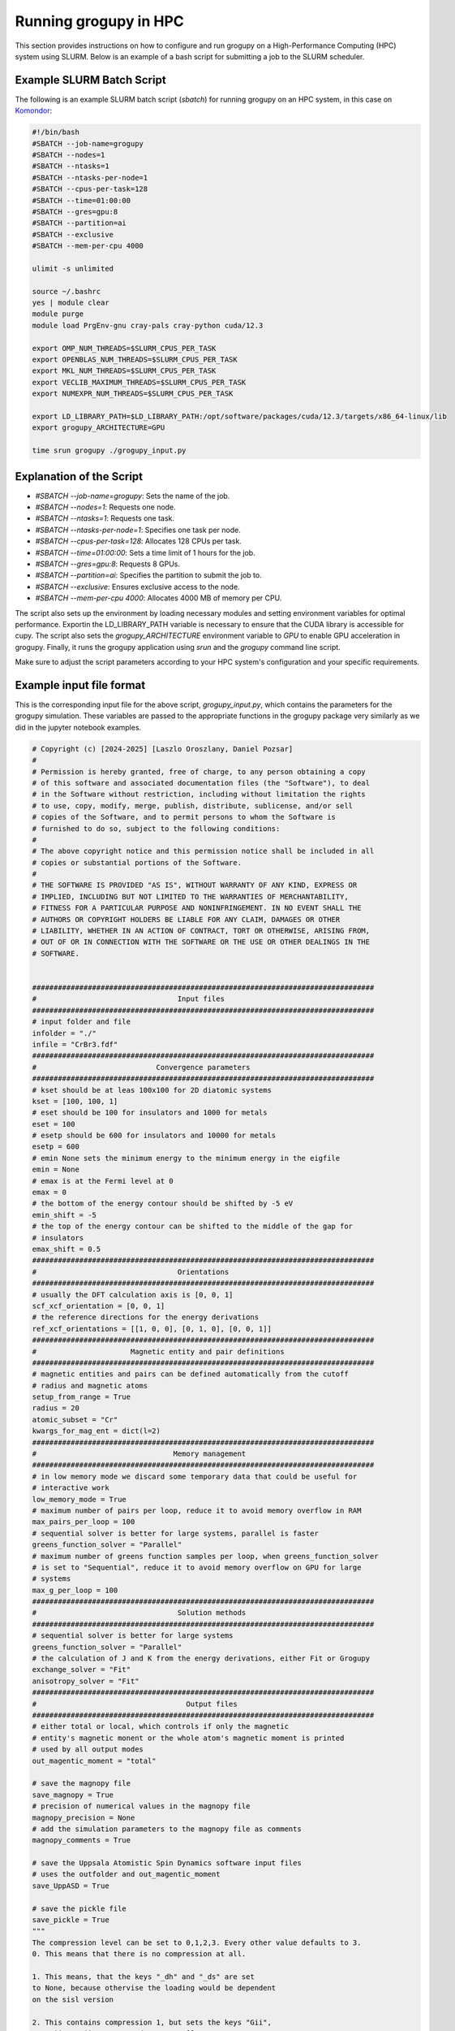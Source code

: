 .. _running_in_hpc:

Running grogupy in HPC
======================

This section provides instructions on how to configure
and run grogupy on a High-Performance Computing (HPC)
system using SLURM. Below is an example of a bash script
for submitting a job to the SLURM scheduler.

Example SLURM Batch Script
---------------------------

The following is an example SLURM batch script (`sbatch`)
for running grogupy on an HPC system, in this case on
`Komondor <https://hpc.kifu.hu/hu/komondor.html>`_:

.. code-block:: bash

    #!/bin/bash
    #SBATCH --job-name=grogupy
    #SBATCH --nodes=1
    #SBATCH --ntasks=1
    #SBATCH --ntasks-per-node=1
    #SBATCH --cpus-per-task=128
    #SBATCH --time=01:00:00
    #SBATCH --gres=gpu:8
    #SBATCH --partition=ai
    #SBATCH --exclusive
    #SBATCH --mem-per-cpu 4000

    ulimit -s unlimited

    source ~/.bashrc
    yes | module clear
    module purge
    module load PrgEnv-gnu cray-pals cray-python cuda/12.3

    export OMP_NUM_THREADS=$SLURM_CPUS_PER_TASK
    export OPENBLAS_NUM_THREADS=$SLURM_CPUS_PER_TASK
    export MKL_NUM_THREADS=$SLURM_CPUS_PER_TASK
    export VECLIB_MAXIMUM_THREADS=$SLURM_CPUS_PER_TASK
    export NUMEXPR_NUM_THREADS=$SLURM_CPUS_PER_TASK

    export LD_LIBRARY_PATH=$LD_LIBRARY_PATH:/opt/software/packages/cuda/12.3/targets/x86_64-linux/lib
    export grogupy_ARCHITECTURE=GPU

    time srun grogupy ./grogupy_input.py

Explanation of the Script
-------------------------

- `#SBATCH --job-name=grogupy`: Sets the name of the job.
- `#SBATCH --nodes=1`: Requests one node.
- `#SBATCH --ntasks=1`: Requests one task.
- `#SBATCH --ntasks-per-node=1`: Specifies one task per node.
- `#SBATCH --cpus-per-task=128`: Allocates 128 CPUs per task.
- `#SBATCH --time=01:00:00`: Sets a time limit of 1 hours for the job.
- `#SBATCH --gres=gpu:8`: Requests 8 GPUs.
- `#SBATCH --partition=ai`: Specifies the partition to submit the job to.
- `#SBATCH --exclusive`: Ensures exclusive access to the node.
- `#SBATCH --mem-per-cpu 4000`: Allocates 4000 MB of memory per CPU.

The script also sets up the environment by loading necessary
modules and setting environment variables for optimal
performance. Exportin the LD_LIBRARY_PATH variable is necessary
to ensure that the CUDA library is accessible for cupy. The
script also sets the `grogupy_ARCHITECTURE` environment
variable to `GPU` to enable GPU acceleration in grogupy.
Finally, it runs the grogupy application using `srun` and the
`grogupy` command line script.

Make sure to adjust the script parameters according to
your HPC system's configuration and your specific requirements.


Example input file format
-------------------------

This is the corresponding input file for the above script, `grogupy_input.py`,
which contains the parameters for the grogupy simulation. These variables
are passed to the appropriate functions in the grogupy package very similarly
as we did in the jupyter notebook examples.

.. code-block:: python

   # Copyright (c) [2024-2025] [Laszlo Oroszlany, Daniel Pozsar]
   #
   # Permission is hereby granted, free of charge, to any person obtaining a copy
   # of this software and associated documentation files (the "Software"), to deal
   # in the Software without restriction, including without limitation the rights
   # to use, copy, modify, merge, publish, distribute, sublicense, and/or sell
   # copies of the Software, and to permit persons to whom the Software is
   # furnished to do so, subject to the following conditions:
   #
   # The above copyright notice and this permission notice shall be included in all
   # copies or substantial portions of the Software.
   #
   # THE SOFTWARE IS PROVIDED "AS IS", WITHOUT WARRANTY OF ANY KIND, EXPRESS OR
   # IMPLIED, INCLUDING BUT NOT LIMITED TO THE WARRANTIES OF MERCHANTABILITY,
   # FITNESS FOR A PARTICULAR PURPOSE AND NONINFRINGEMENT. IN NO EVENT SHALL THE
   # AUTHORS OR COPYRIGHT HOLDERS BE LIABLE FOR ANY CLAIM, DAMAGES OR OTHER
   # LIABILITY, WHETHER IN AN ACTION OF CONTRACT, TORT OR OTHERWISE, ARISING FROM,
   # OUT OF OR IN CONNECTION WITH THE SOFTWARE OR THE USE OR OTHER DEALINGS IN THE
   # SOFTWARE.


   ################################################################################
   #                                 Input files
   ################################################################################
   # input folder and file
   infolder = "./"
   infile = "CrBr3.fdf"
   ################################################################################
   #                            Convergence parameters
   ################################################################################
   # kset should be at leas 100x100 for 2D diatomic systems
   kset = [100, 100, 1]
   # eset should be 100 for insulators and 1000 for metals
   eset = 100
   # esetp should be 600 for insulators and 10000 for metals
   esetp = 600
   # emin None sets the minimum energy to the minimum energy in the eigfile
   emin = None
   # emax is at the Fermi level at 0
   emax = 0
   # the bottom of the energy contour should be shifted by -5 eV
   emin_shift = -5
   # the top of the energy contour can be shifted to the middle of the gap for
   # insulators
   emax_shift = 0.5
   ################################################################################
   #                                 Orientations
   ################################################################################
   # usually the DFT calculation axis is [0, 0, 1]
   scf_xcf_orientation = [0, 0, 1]
   # the reference directions for the energy derivations
   ref_xcf_orientations = [[1, 0, 0], [0, 1, 0], [0, 0, 1]]
   ################################################################################
   #                      Magnetic entity and pair definitions
   ################################################################################
   # magnetic entities and pairs can be defined automatically from the cutoff
   # radius and magnetic atoms
   setup_from_range = True
   radius = 20
   atomic_subset = "Cr"
   kwargs_for_mag_ent = dict(l=2)
   ################################################################################
   #                                Memory management
   ################################################################################
   # in low memory mode we discard some temporary data that could be useful for
   # interactive work
   low_memory_mode = True
   # maximum number of pairs per loop, reduce it to avoid memory overflow in RAM
   max_pairs_per_loop = 100
   # sequential solver is better for large systems, parallel is faster
   greens_function_solver = "Parallel"
   # maximum number of greens function samples per loop, when greens_function_solver 
   # is set to "Sequential", reduce it to avoid memory overflow on GPU for large 
   # systems
   max_g_per_loop = 100
   ################################################################################
   #                                 Solution methods
   ################################################################################
   # sequential solver is better for large systems
   greens_function_solver = "Parallel"
   # the calculation of J and K from the energy derivations, either Fit or Grogupy
   exchange_solver = "Fit"
   anisotropy_solver = "Fit"
   ################################################################################
   #                                   Output files
   ################################################################################
   # either total or local, which controls if only the magnetic
   # entity's magnetic monent or the whole atom's magnetic moment is printed
   # used by all output modes
   out_magentic_moment = "total"

   # save the magnopy file
   save_magnopy = True
   # precision of numerical values in the magnopy file
   magnopy_precision = None
   # add the simulation parameters to the magnopy file as comments
   magnopy_comments = True

   # save the Uppsala Atomistic Spin Dynamics software input files
   # uses the outfolder and out_magentic_moment
   save_UppASD = True

   # save the pickle file
   save_pickle = True
   """
   The compression level can be set to 0,1,2,3. Every other value defaults to 3.
   0. This means that there is no compression at all.

   1. This means, that the keys "_dh" and "_ds" are set
   to None, because othervise the loading would be dependent
   on the sisl version

   2. This contains compression 1, but sets the keys "Gii",
      "Gij", "Gji", "Vu1" and "Vu2" to [], to save space
   """
   pickle_compress_level = 2

   # output folder, for example the input folder
   outfolder = infolder
   # outfile name
   outfile = f"{infile.split('.')[0]}_kset_{'_'.join(map(str, kset))}_eset_{eset}_{anisotropy_solver}"
   ################################################################################
   ################################################################################